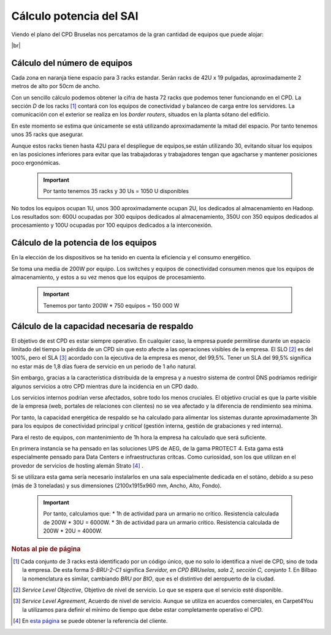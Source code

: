 **************************
Cálculo potencia del SAI
**************************

Viendo el plano del CPD Bruselas nos percatamos de la gran cantidad de equipos que puede alojar:



.. image :: images/ASIR2.SYAD.P1.2.png
   :width: 500
   :align: center
   :alt: Plano del CPD
|br|

Cálculo del número de equipos
=============================

Cada zona en naranja tiene espacio para 3 racks estandar. Serán racks de 42U x 19 pulgadas, aproximadamente 2 metros de alto por 50cm de ancho. 

Con un sencillo cálculo podemos obtener la cifra de hasta 72 racks que podemos tener funcionando en el CPD. La sección *D* de los racks [#nota1]_ contará con los equipos de conectividad y balanceo de carga entre los servidores. La comunicación con el exterior se realiza en los *border routers*, situados en la planta sótano del edificio.

En este momento se estima que únicamente se está utilizando aproximadamente la mitad del espacio. Por tanto tenemos unos 35 racks que asegurar. 

Aunque estos racks tienen hasta 42U para el despliegue de equipos,se están utilizando 30, evitando situar los equipos en las posiciones inferiores para evitar que las trabajadoras y trabajadores tengan que agacharse y mantener posiciones poco ergonómicas. 

 .. important ::
    Por tanto tenemos 35 racks y 30 Us = 1050 U disponibles 

No todos los equipos ocupan 1U, unos 300 aproximadamente ocupan 2U, los dedicados al almacenamiento en Hadoop. Los resultados son: 600U ocupadas por 300 equipos dedicados al almacenamiento, 350U con 350 equipos dedicados al procesamiento y 100U ocupadas por 100 equipos dedicados a la interconexión.

Cálculo de la potencia de los equipos
======================================

En la elección de los dispositivos se ha tenido en cuenta la eficiencia y el consumo energético. 

Se toma una media de 200W por equipo. Los switches y equipos de conectividad consumen menos que los equipos de almacenamiento, y estos a su vez menos que los equipos de procesamiento.

 .. important ::

      Tenemos por tanto 200W * 750 equipos = 150 000 W


Cálculo de la capacidad necesaria de respaldo
==============================================

El objetivo de est CPD es estar siempre operativo. En cualquier caso, la empresa puede permitirse durante un espacio limitado del tiempo la pérdida de un CPD sin que esto afecte a las operaciones visibles de la empresa. El SLO [#nota2]_ es del 100%, pero el SLA [#nota3]_ acordado con la ejecutiva de la empresa es menor, del 99,5%. Tener un SLA del 99,5% significa no estar más de 1,8 días fuera de servicio en un periodo de 1 año natural.

Sin embargo, gracias a la característica distribuida de la empresa y a nuestro sistema de control DNS podríamos redirigir algunos servicios a otro CPD mientras dure la incidencia en un CPD dado. 

Los servicios internos podrían verse afectados, sobre todo los menos cruciales. El objetivo crucial es que la parte visible de la empresa (web, portales de relaciones con clientes) no se vea afectado y la diferencia de rendimiento sea mínima. 

Por tanto, la capacidad energética de respaldo se ha calculado para alimentar los sistemas durante aproximadamente 3h para los equipos de conectividad principal y *critical* (gestión interna, gestión de grabaciones y red interna).  

Para el resto de equipos, con mantenimiento de 1h hora la empresa ha calculado que será suficiente. 

En primera instancia se ha pensado en las soluciones UPS de AEG, de la gama PROTECT 4. Esta gama está especialmente pensado para Data Centers e infraestructuras crítcas. Como curiosidad, son los que utilizan en el provedor de servicios de hosting alemán Strato [#nota4]_ .

Si se utilizara esta gama sería necesario instalarlos en una sala especialmente dedicada en el sotáno, debido a su peso (más de 3 toneladas) y sus dimensiones (2100x1915x960 mm, Ancho, Alto, Fondo). 


 .. important ::

    Por tanto, calculamos que:
    * 1h de actividad para un armario no crítico. Resistencia calculada de 200W * 30U = 6000W.  
    * 3h de actividad para un armario crítico. Resistencia calculada de 200W * 20U = 4000W.


.. rubric:: Notas al pie de página

.. [#nota1] Cada conjunto de 3 racks está identificado por un código único, que no solo lo identifica a nivel de CPD, sino de toda la empresa. De esta forma *S-BRU-2-C1* significa *Servidor, en CPD BRUselas, sala 2, sección C, conjunto 1*. En Bilbao la nomenclatura es similar, cambiando *BRU* por *BIO*, que es el distintivo del aeropuerto de la ciudad. 
.. [#nota2] *Service Level Objective*, Objetivo de nivel de servicio. Lo que se espera que el servicio esté disponible.
.. [#nota3] *Service Level Agreement*, Acuerdo de nivel de servicio. Aunque se utiliza en acuerdos comerciales, en Carpet4You la utilizamos para definir el mínimo de tiempo que debe estar completamente operativo el CPD.
.. [#nota4] En `esta página <https://www.aegps.com/en/technology/references/strato/>`_ se puede obtener la referencia del cliente.

.. |br| raw:: html

   <br />

